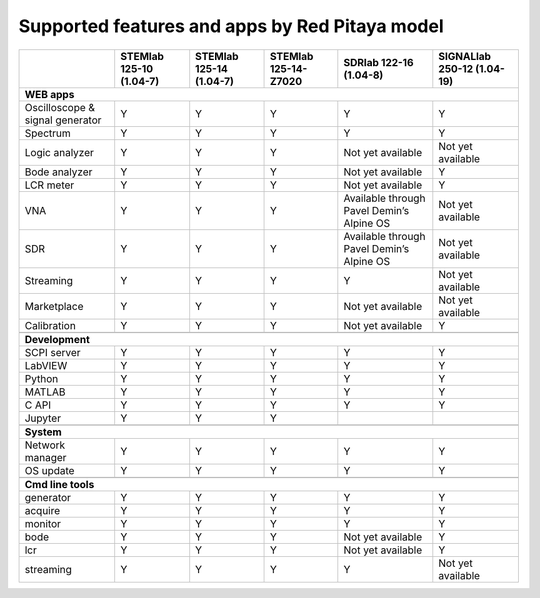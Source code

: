 .. _supportedFeaturesAndApps:

###############################################
Supported features and apps by Red Pitaya model
###############################################

+-----------------------------------+-----------------------------+-----------------------------+-----------------------------+--------------------------------------------+----------------------------+
|                                   | STEMlab 125-10 (1.04-7)     | STEMlab  125-14 (1.04-7)    | STEMlab  125-14-Z7020       | SDRlab  122-16 (1.04-8)                    | SIGNALlab 250-12 (1.04-19) |
+===================================+=============================+=============================+=============================+============================================+============================+
| **WEB apps**                                                                                                                                                                                          |
+-----------------------------------+-----------------------------+-----------------------------+-----------------------------+--------------------------------------------+----------------------------+
| Oscilloscope & signal generator   | Y                           | Y                           | Y                           | Y                                          | Y                          |
+-----------------------------------+-----------------------------+-----------------------------+-----------------------------+--------------------------------------------+----------------------------+
| Spectrum                          | Y                           | Y                           | Y                           | Y                                          | Y                          |
+-----------------------------------+-----------------------------+-----------------------------+-----------------------------+--------------------------------------------+----------------------------+
| Logic analyzer                    | Y                           | Y                           | Y                           | Not yet available                          | Not yet available          |
+-----------------------------------+-----------------------------+-----------------------------+-----------------------------+--------------------------------------------+----------------------------+
| Bode analyzer                     | Y                           | Y                           | Y                           | Not yet available                          | Y                          |
+-----------------------------------+-----------------------------+-----------------------------+-----------------------------+--------------------------------------------+----------------------------+
| LCR meter                         | Y                           | Y                           | Y                           | Not yet available                          | Y                          |
+-----------------------------------+-----------------------------+-----------------------------+-----------------------------+--------------------------------------------+----------------------------+
| VNA                               | Y                           | Y                           | Y                           | Available through Pavel Demin’s Alpine OS  | Not yet available          |
+-----------------------------------+-----------------------------+-----------------------------+-----------------------------+--------------------------------------------+----------------------------+
| SDR                               | Y                           | Y                           | Y                           | Available through Pavel Demin’s Alpine OS  | Not yet available          |
+-----------------------------------+-----------------------------+-----------------------------+-----------------------------+--------------------------------------------+----------------------------+
| Streaming                         | Y                           | Y                           | Y                           | Y                                          | Not yet available          |
+-----------------------------------+-----------------------------+-----------------------------+-----------------------------+--------------------------------------------+----------------------------+
| Marketplace                       | Y                           | Y                           | Y                           | Not yet available                          | Not yet available          |
+-----------------------------------+-----------------------------+-----------------------------+-----------------------------+--------------------------------------------+----------------------------+
| Calibration                       | Y                           | Y                           | Y                           | Not yet available                          | Y                          |
+-----------------------------------+-----------------------------+-----------------------------+-----------------------------+--------------------------------------------+----------------------------+
|                                                                                                                                                                                                       |
+-----------------------------------+-----------------------------+-----------------------------+-----------------------------+--------------------------------------------+----------------------------+
| **Development**                                                                                                                                                                                       |
+-----------------------------------+-----------------------------+-----------------------------+-----------------------------+--------------------------------------------+----------------------------+
| SCPI server                       | Y                           | Y                           | Y                           | Y                                          | Y                          |
+-----------------------------------+-----------------------------+-----------------------------+-----------------------------+--------------------------------------------+----------------------------+
| LabVIEW                           | Y                           | Y                           | Y                           | Y                                          | Y                          |
+-----------------------------------+-----------------------------+-----------------------------+-----------------------------+--------------------------------------------+----------------------------+
| Python                            | Y                           | Y                           | Y                           | Y                                          | Y                          |
+-----------------------------------+-----------------------------+-----------------------------+-----------------------------+--------------------------------------------+----------------------------+
| MATLAB                            | Y                           | Y                           | Y                           | Y                                          | Y                          |
+-----------------------------------+-----------------------------+-----------------------------+-----------------------------+--------------------------------------------+----------------------------+
| C API                             | Y                           | Y                           | Y                           | Y                                          | Y                          |
+-----------------------------------+-----------------------------+-----------------------------+-----------------------------+--------------------------------------------+----------------------------+
| Jupyter                           | Y                           | Y                           | Y                           |                                            |                            |
+-----------------------------------+-----------------------------+-----------------------------+-----------------------------+--------------------------------------------+----------------------------+
|                                                                                                                                                                                                       |
+-----------------------------------+-----------------------------+-----------------------------+-----------------------------+--------------------------------------------+----------------------------+
| **System**                                                                                                                                                                                            |
+-----------------------------------+-----------------------------+-----------------------------+-----------------------------+--------------------------------------------+----------------------------+
| Network manager                   | Y                           | Y                           | Y                           | Y                                          | Y                          |
+-----------------------------------+-----------------------------+-----------------------------+-----------------------------+--------------------------------------------+----------------------------+
| OS update                         | Y                           | Y                           | Y                           | Y                                          | Y                          |
+-----------------------------------+-----------------------------+-----------------------------+-----------------------------+--------------------------------------------+----------------------------+
|                                                                                                                                                                                                       |
+-----------------------------------+-----------------------------+-----------------------------+-----------------------------+--------------------------------------------+----------------------------+
| **Cmd line tools**                                                                                                                                                                                    |
+-----------------------------------+-----------------------------+-----------------------------+-----------------------------+--------------------------------------------+----------------------------+
| generator                         | Y                           | Y                           | Y                           | Y                                          | Y                          |
+-----------------------------------+-----------------------------+-----------------------------+-----------------------------+--------------------------------------------+----------------------------+
| acquire                           | Y                           | Y                           | Y                           | Y                                          | Y                          |
+-----------------------------------+-----------------------------+-----------------------------+-----------------------------+--------------------------------------------+----------------------------+
| monitor                           | Y                           | Y                           | Y                           | Y                                          | Y                          |
+-----------------------------------+-----------------------------+-----------------------------+-----------------------------+--------------------------------------------+----------------------------+
| bode                              | Y                           | Y                           | Y                           | Not yet available                          | Y                          |
+-----------------------------------+-----------------------------+-----------------------------+-----------------------------+--------------------------------------------+----------------------------+
| lcr                               | Y                           | Y                           | Y                           | Not yet available                          | Y                          |
+-----------------------------------+-----------------------------+-----------------------------+-----------------------------+--------------------------------------------+----------------------------+
| streaming                         | Y                           | Y                           | Y                           | Y                                          | Not yet available          |
+-----------------------------------+-----------------------------+-----------------------------+-----------------------------+--------------------------------------------+----------------------------+



